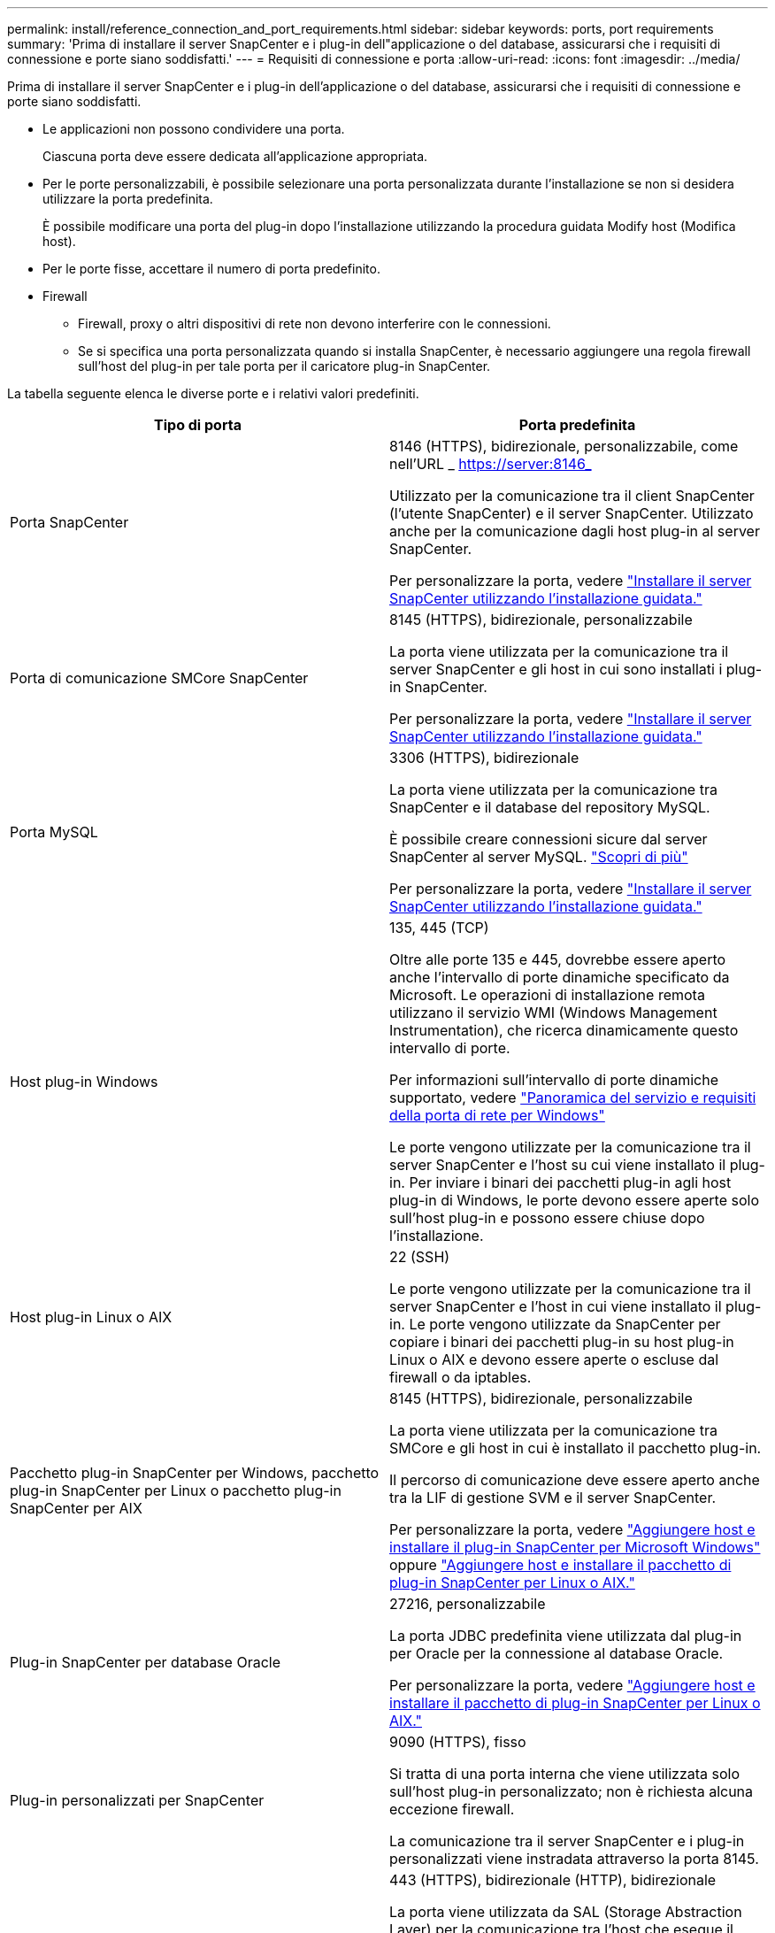 ---
permalink: install/reference_connection_and_port_requirements.html 
sidebar: sidebar 
keywords: ports, port requirements 
summary: 'Prima di installare il server SnapCenter e i plug-in dell"applicazione o del database, assicurarsi che i requisiti di connessione e porte siano soddisfatti.' 
---
= Requisiti di connessione e porta
:allow-uri-read: 
:icons: font
:imagesdir: ../media/


[role="lead"]
Prima di installare il server SnapCenter e i plug-in dell'applicazione o del database, assicurarsi che i requisiti di connessione e porte siano soddisfatti.

* Le applicazioni non possono condividere una porta.
+
Ciascuna porta deve essere dedicata all'applicazione appropriata.

* Per le porte personalizzabili, è possibile selezionare una porta personalizzata durante l'installazione se non si desidera utilizzare la porta predefinita.
+
È possibile modificare una porta del plug-in dopo l'installazione utilizzando la procedura guidata Modify host (Modifica host).

* Per le porte fisse, accettare il numero di porta predefinito.
* Firewall
+
** Firewall, proxy o altri dispositivi di rete non devono interferire con le connessioni.
** Se si specifica una porta personalizzata quando si installa SnapCenter, è necessario aggiungere una regola firewall sull'host del plug-in per tale porta per il caricatore plug-in SnapCenter.




La tabella seguente elenca le diverse porte e i relativi valori predefiniti.

|===
| Tipo di porta | Porta predefinita 


 a| 
Porta SnapCenter
 a| 
8146 (HTTPS), bidirezionale, personalizzabile, come nell'URL _ https://server:8146_

Utilizzato per la comunicazione tra il client SnapCenter (l'utente SnapCenter) e il server SnapCenter. Utilizzato anche per la comunicazione dagli host plug-in al server SnapCenter.

Per personalizzare la porta, vedere https://docs.netapp.com/us-en/snapcenter/install/task_install_the_snapcenter_server_using_the_install_wizard.html["Installare il server SnapCenter utilizzando l'installazione guidata."]



 a| 
Porta di comunicazione SMCore SnapCenter
 a| 
8145 (HTTPS), bidirezionale, personalizzabile

La porta viene utilizzata per la comunicazione tra il server SnapCenter e gli host in cui sono installati i plug-in SnapCenter.

Per personalizzare la porta, vedere https://docs.netapp.com/us-en/snapcenter/install/task_install_the_snapcenter_server_using_the_install_wizard.html["Installare il server SnapCenter utilizzando l'installazione guidata."]



 a| 
Porta MySQL
 a| 
3306 (HTTPS), bidirezionale

La porta viene utilizzata per la comunicazione tra SnapCenter e il database del repository MySQL.

È possibile creare connessioni sicure dal server SnapCenter al server MySQL. link:../install/concept_configure_secured_mysql_connections_with_snapcenter_server.html["Scopri di più"]

Per personalizzare la porta, vedere https://docs.netapp.com/us-en/snapcenter/install/task_install_the_snapcenter_server_using_the_install_wizard.html["Installare il server SnapCenter utilizzando l'installazione guidata."]



 a| 
Host plug-in Windows
 a| 
135, 445 (TCP)

Oltre alle porte 135 e 445, dovrebbe essere aperto anche l'intervallo di porte dinamiche specificato da Microsoft. Le operazioni di installazione remota utilizzano il servizio WMI (Windows Management Instrumentation), che ricerca dinamicamente questo intervallo di porte.

Per informazioni sull'intervallo di porte dinamiche supportato, vedere https://support.microsoft.com/kb/832017["Panoramica del servizio e requisiti della porta di rete per Windows"^]

Le porte vengono utilizzate per la comunicazione tra il server SnapCenter e l'host su cui viene installato il plug-in. Per inviare i binari dei pacchetti plug-in agli host plug-in di Windows, le porte devono essere aperte solo sull'host plug-in e possono essere chiuse dopo l'installazione.



 a| 
Host plug-in Linux o AIX
 a| 
22 (SSH)

Le porte vengono utilizzate per la comunicazione tra il server SnapCenter e l'host in cui viene installato il plug-in. Le porte vengono utilizzate da SnapCenter per copiare i binari dei pacchetti plug-in su host plug-in Linux o AIX e devono essere aperte o escluse dal firewall o da iptables.



 a| 
Pacchetto plug-in SnapCenter per Windows, pacchetto plug-in SnapCenter per Linux o pacchetto plug-in SnapCenter per AIX
 a| 
8145 (HTTPS), bidirezionale, personalizzabile

La porta viene utilizzata per la comunicazione tra SMCore e gli host in cui è installato il pacchetto plug-in.

Il percorso di comunicazione deve essere aperto anche tra la LIF di gestione SVM e il server SnapCenter.

Per personalizzare la porta, vedere https://docs.netapp.com/us-en/snapcenter/protect-scw/task_add_hosts_and_install_snapcenter_plug_in_for_microsoft_windows.html["Aggiungere host e installare il plug-in SnapCenter per Microsoft Windows"] oppure https://docs.netapp.com/us-en/snapcenter/protect-sco/task_add_hosts_and_installing_the_snapcenter_plug_ins_package_for_linux_or_aix.html["Aggiungere host e installare il pacchetto di plug-in SnapCenter per Linux o AIX."]



 a| 
Plug-in SnapCenter per database Oracle
 a| 
27216, personalizzabile

La porta JDBC predefinita viene utilizzata dal plug-in per Oracle per la connessione al database Oracle.

Per personalizzare la porta, vedere https://docs.netapp.com/us-en/snapcenter/protect-sco/task_add_hosts_and_installing_the_snapcenter_plug_ins_package_for_linux_or_aix.html["Aggiungere host e installare il pacchetto di plug-in SnapCenter per Linux o AIX."]



 a| 
Plug-in personalizzati per SnapCenter
 a| 
9090 (HTTPS), fisso

Si tratta di una porta interna che viene utilizzata solo sull'host plug-in personalizzato; non è richiesta alcuna eccezione firewall.

La comunicazione tra il server SnapCenter e i plug-in personalizzati viene instradata attraverso la porta 8145.



 a| 
Porta di comunicazione SVM o cluster ONTAP
 a| 
443 (HTTPS), bidirezionale (HTTP), bidirezionale

La porta viene utilizzata da SAL (Storage Abstraction Layer) per la comunicazione tra l'host che esegue il server SnapCenter e SVM. La porta viene attualmente utilizzata anche dagli host plug-in SAL on SnapCenter per Windows per la comunicazione tra l'host plug-in SnapCenter e SVM.



 a| 
Plug-in SnapCenter per database SAP HANA vCode controllo ortografico
 a| 
3instance_number13 o 3instance_number15, HTTP o HTTPS, bidirezionale e personalizzabile

Per un singolo tenant MDC (Multitenant Database Container), il numero di porta termina con 13; per i non MDC, il numero di porta termina con 15.

Ad esempio, 32013 è il numero della porta, ad esempio 20 e 31015 è il numero della porta, ad esempio 10.

Per personalizzare la porta, vedere https://docs.netapp.com/us-en/snapcenter/protect-hana/task_add_hosts_and_install_plug_in_packages_on_remote_hosts_sap_hana.html["Aggiungere host e installare pacchetti plug-in su host remoti."]



 a| 
Porta di comunicazione del controller di dominio
 a| 
Consultare la documentazione Microsoft per identificare le porte che devono essere aperte nel firewall di un controller di dominio affinché l'autenticazione funzioni correttamente.

È necessario aprire le porte richieste da Microsoft sul controller di dominio in modo che il server SnapCenter, gli host plug-in o altri client Windows possano autenticare gli utenti.

|===
Per modificare i dettagli della porta, vedere link:../admin/concept_manage_hosts.html#modify-plug-in-hosts["Modificare gli host dei plug-in"].
